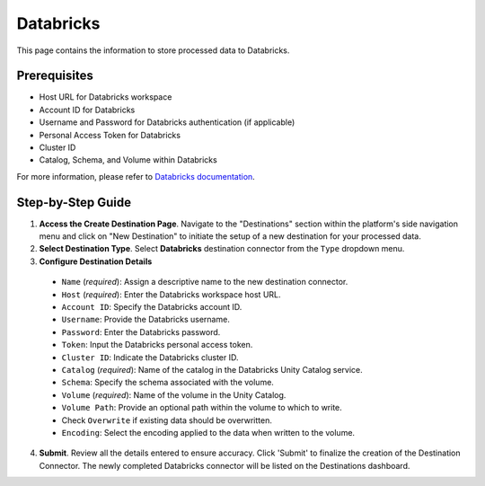 Databricks
==========

This page contains the information to store processed data to Databricks.

Prerequisites
--------------

- Host URL for Databricks workspace
- Account ID for Databricks
- Username and Password for Databricks authentication (if applicable)
- Personal Access Token for Databricks
- Cluster ID
- Catalog, Schema, and Volume within Databricks

For more information, please refer to `Databricks documentation <https://docs.databricks.com/>`__.

Step-by-Step Guide
-------------------

.. image:: imgs/Destination-Databricks.png
  :alt: Destination Connector Databricks

1. **Access the Create Destination Page**. Navigate to the "Destinations" section within the platform's side navigation menu and click on "New Destination" to initiate the setup of a new destination for your processed data.

2. **Select Destination Type**. Select **Databricks** destination connector from the ``Type`` dropdown menu.

3. **Configure Destination Details**

  - ``Name`` (*required*): Assign a descriptive name to the new destination connector.
  - ``Host`` (*required*): Enter the Databricks workspace host URL.
  - ``Account ID``: Specify the Databricks account ID.
  - ``Username``: Provide the Databricks username.
  - ``Password``: Enter the Databricks password.
  - ``Token``: Input the Databricks personal access token.
  - ``Cluster ID``: Indicate the Databricks cluster ID.
  - ``Catalog`` (*required*): Name of the catalog in the Databricks Unity Catalog service.
  - ``Schema``: Specify the schema associated with the volume.
  - ``Volume`` (*required*): Name of the volume in the Unity Catalog.
  - ``Volume Path``: Provide an optional path within the volume to which to write.
  - Check ``Overwrite`` if existing data should be overwritten.
  - ``Encoding``: Select the encoding applied to the data when written to the volume.

4. **Submit**. Review all the details entered to ensure accuracy. Click 'Submit' to finalize the creation of the Destination Connector. The newly completed Databricks connector will be listed on the Destinations dashboard.
